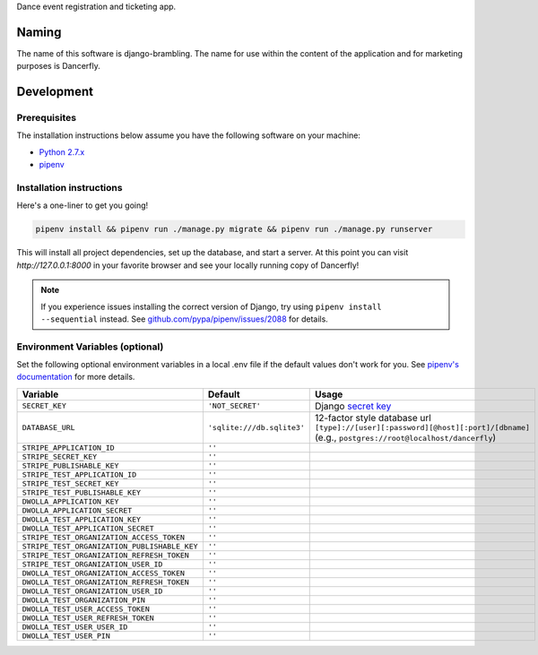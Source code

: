 Dance event registration and ticketing app.

.. image:: https://travis-ci.org/littleweaver/django-brambling.svg?branch=master
    :target: https://travis-ci.org/littleweaver/django-brambling

Naming
======

The name of this software is django-brambling. The name for use within the content of the application and for marketing purposes is Dancerfly.

Development
=============

Prerequisites
-------------

The installation instructions below assume you have the following software on your machine:

* `Python 2.7.x <https://www.python.org/downloads/release/python-2715/>`_
* `pipenv <https://docs.pipenv.org/install/#installing-pipenv>`_

Installation instructions
-------------------------

Here's a one-liner to get you going!

.. code:: bash

  pipenv install && pipenv run ./manage.py migrate && pipenv run ./manage.py runserver

This will install all project dependencies, set up the database, and start a server.
At this point you can visit `http://127.0.0.1:8000` in your favorite browser and see your locally running copy of Dancerfly!

.. note::

  If you experience issues installing the correct version of Django, try using ``pipenv install --sequential`` instead.
  See `github.com/pypa/pipenv/issues/2088 <https://github.com/pypa/pipenv/issues/2088>`_ for details.

.. image:: https://badges.gitter.im/Join%20Chat.svg
   :alt: Join the chat at https://gitter.im/littleweaver/django-brambling
   :target: https://gitter.im/littleweaver/django-brambling?utm_source=badge&utm_medium=badge&utm_campaign=pr-badge&utm_content=badge

Environment Variables (optional)
--------------------------------

Set the following optional environment variables in a local .env file if the default values don't work for you.
See `pipenv's documentation <https://docs.pipenv.org/advanced/#automatic-loading-of-env>`_ for more details.

============================================= ========================== =====================================================================================
Variable                                      Default                    Usage
============================================= ========================== =====================================================================================
``SECRET_KEY``                                ``'NOT_SECRET'``           Django `secret key`_
``DATABASE_URL``                              ``'sqlite:///db.sqlite3'`` 12-factor style database url ``[type]://[user][:password][@host][:port]/[dbname]``
                                                                         (e.g., ``postgres://root@localhost/dancerfly``)
``STRIPE_APPLICATION_ID``                     ``''``
``STRIPE_SECRET_KEY``                         ``''``
``STRIPE_PUBLISHABLE_KEY``                    ``''``
``STRIPE_TEST_APPLICATION_ID``                ``''``
``STRIPE_TEST_SECRET_KEY``                    ``''``
``STRIPE_TEST_PUBLISHABLE_KEY``               ``''``
``DWOLLA_APPLICATION_KEY``                    ``''``
``DWOLLA_APPLICATION_SECRET``                 ``''``
``DWOLLA_TEST_APPLICATION_KEY``               ``''``
``DWOLLA_TEST_APPLICATION_SECRET``            ``''``
``STRIPE_TEST_ORGANIZATION_ACCESS_TOKEN``     ``''``
``STRIPE_TEST_ORGANIZATION_PUBLISHABLE_KEY``  ``''``
``STRIPE_TEST_ORGANIZATION_REFRESH_TOKEN``    ``''``
``STRIPE_TEST_ORGANIZATION_USER_ID``          ``''``
``DWOLLA_TEST_ORGANIZATION_ACCESS_TOKEN``     ``''``
``DWOLLA_TEST_ORGANIZATION_REFRESH_TOKEN``    ``''``
``DWOLLA_TEST_ORGANIZATION_USER_ID``          ``''``
``DWOLLA_TEST_ORGANIZATION_PIN``              ``''``
``DWOLLA_TEST_USER_ACCESS_TOKEN``             ``''``
``DWOLLA_TEST_USER_REFRESH_TOKEN``            ``''``
``DWOLLA_TEST_USER_USER_ID``                  ``''``
``DWOLLA_TEST_USER_PIN``                      ``''``
============================================= ========================== =====================================================================================

.. _`secret key`: https://docs.djangoproject.com/en/1.11/ref/settings/#secret-key
